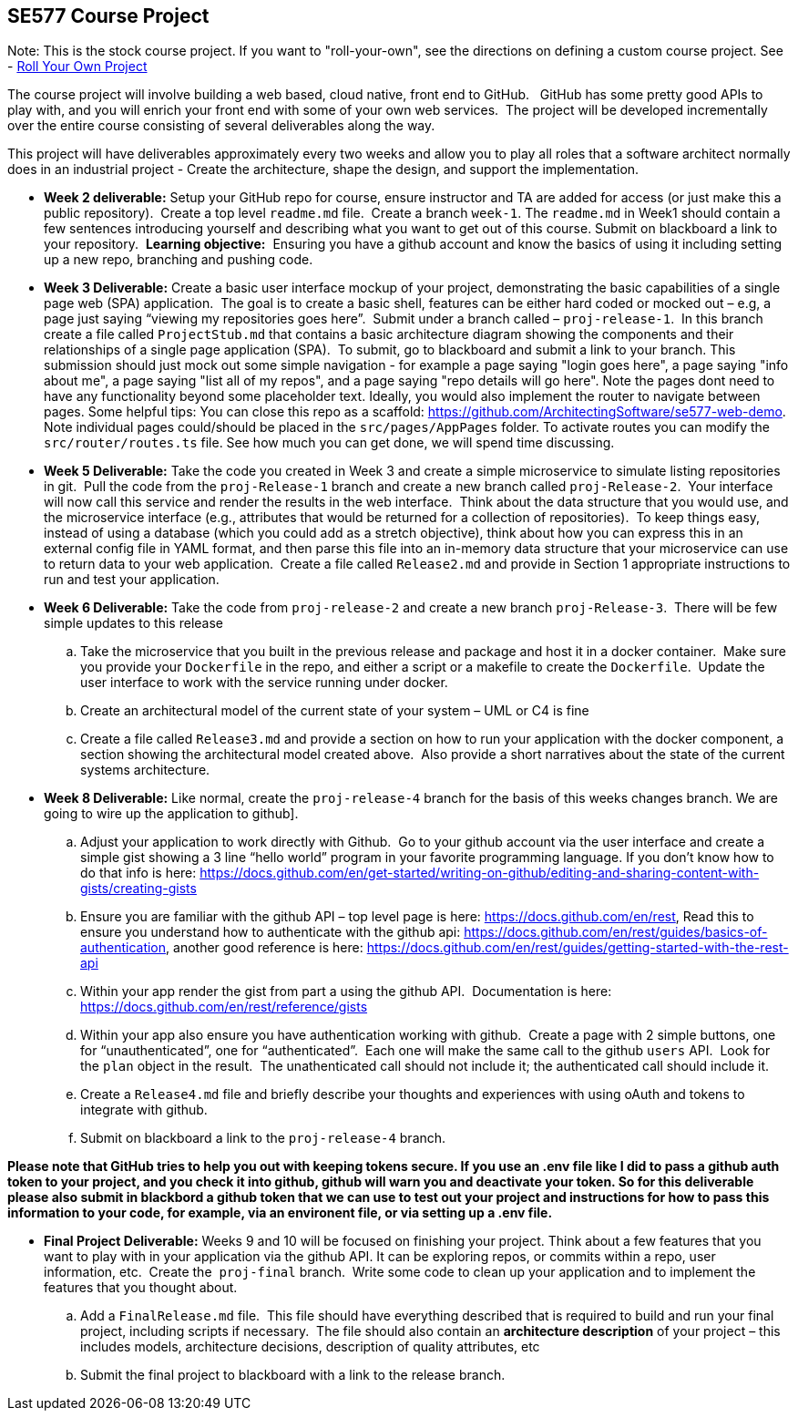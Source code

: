 == SE577 Course Project

Note:  This is the stock course project.  If you want to "roll-your-own", see the directions on defining a custom course project.  See - https://github.com/ArchitectingSoftware/SE577-SoftwareArchitecture/blob/main/SE577-RollYourOwnProject.md[Roll Your Own Project]

The course project will involve building a web based, cloud native, front end to GitHub.   GitHub has some pretty good APIs to play with, and you will enrich your front end with some of your own web services.  The project will be developed incrementally over the entire course consisting of several deliverables along the way.

This project will have deliverables approximately every two weeks and allow you to play all roles that a software architect normally does in an industrial project - Create the architecture, shape the design, and support the implementation. 


- [[w2]] **Week 2 deliverable:** Setup your GitHub repo for course, ensure instructor and TA are added for access (or just make this a public repository).  Create a top level `readme.md` file.  Create a branch `week-1`. The `readme.md` in Week1 should contain a few sentences introducing yourself and describing what you want to get out of this course. Submit on blackboard a link to your repository.  **Learning objective:**  Ensuring you have a github account and know the basics of using it including setting up a new repo, branching and pushing code.

- [[w3]] **Week 3 Deliverable:** Create a basic user interface mockup of your project, demonstrating the basic capabilities of a single page web (SPA) application.  The goal is to create a basic shell, features can be either hard coded or mocked out – e.g, a page just saying “viewing my repositories goes here”.  Submit under a branch called – `proj-release-1`.  In this branch create a file called `ProjectStub.md` that contains a basic architecture diagram showing the components and their relationships of a single page application (SPA).  To submit, go to blackboard and submit a link to your branch.  This submission should just mock out some simple navigation - for example a page saying "login goes here", a page saying "info about me", a page saying "list all of my repos", and a page saying "repo details will go here".  Note the pages dont need to have any functionality beyond some placeholder text.  Ideally, you would also implement the router to navigate between pages.  Some helpful tips:  You can close this repo as a scaffold:  https://github.com/ArchitectingSoftware/se577-web-demo.  Note individual pages could/should be placed in the `src/pages/AppPages` folder.  To activate routes you can modify the `src/router/routes.ts` file.  See how much you can get done, we will spend time discussing. 

- [[w5]] **Week 5 Deliverable:** Take the code you created in Week 3 and create a simple microservice to simulate listing repositories in git.  Pull the code from the `proj-Release-1` branch and create a new branch called `proj-Release-2`.  Your interface will now call this service and render the results in the web interface.  Think about the data structure that you would use, and the microservice interface (e.g., attributes that would be returned for a collection of repositories).  To keep things easy, instead of using a database (which you could add as a stretch objective), think about how you can express this in an external config file in YAML format, and then parse this file into an in-memory data structure that your microservice can use to return data to your web application.  Create a file called `Release2.md` and provide in Section 1 appropriate instructions to run and test your application.

- [[w6]] **Week 6 Deliverable:**  Take the code from `proj-release-2` and create a new branch `proj-Release-3`.  There will be few simple updates to this release
    .. Take the microservice that you built in the previous release and package and host it in a docker container.  Make sure you provide your `Dockerfile` in the repo, and either a script or a makefile to create the `Dockerfile`.  Update the user interface to work with the service running under docker.

    .. Create an architectural model of the current state of your system – UML or C4 is fine

    .. Create a file called `Release3.md` and provide a section on how to run your application with the docker component, a section showing the architectural model created above.  Also provide a short narratives about the state of the current systems architecture.


- [[w8]] **Week 8 Deliverable:** Like normal, create the `proj-release-4` branch for the basis of this weeks changes branch. We are going to wire up the application to github]. 

  .. Adjust your application to work directly with Github.  Go to your github account via the user interface and create a simple gist showing a 3 line “hello world” program in your favorite programming language. If you don’t know how to do that info is here: https://docs.github.com/en/get-started/writing-on-github/editing-and-sharing-content-with-gists/creating-gists

  .. Ensure you are familiar with the github API – top level page is here: https://docs.github.com/en/rest,  Read this to ensure you understand how to authenticate with the github api: https://docs.github.com/en/rest/guides/basics-of-authentication, another good reference is here: https://docs.github.com/en/rest/guides/getting-started-with-the-rest-api

  .. Within your app render the gist from part a using the github API.  Documentation is here:  https://docs.github.com/en/rest/reference/gists

  .. Within your app also ensure you have authentication working with github.  Create a page with 2 simple buttons, one for “unauthenticated”, one for “authenticated”.  Each one will make the same call to the github `users` API.  Look for the `plan` object in the result.  The unathenticated call should not include it; the authenticated call should include it.

  .. Create a `Release4.md` file and briefly describe your thoughts and experiences with using oAuth and tokens to integrate with github.

  .. Submit on blackboard a link to the `proj-release-4` branch.

**Please note that GitHub tries to help you out with keeping tokens secure.  If you use an .env file like I did to pass a github auth token to your project, and you check it into github, github will warn you and deactivate your token.  So for this deliverable please also submit in blackbord a github token that we can use to test out your project and instructions for how to pass this information to your code, for example, via an environent file, or via setting up a .env file.**

- [[final]] **Final Project Deliverable:** Weeks 9 and 10 will be focused on finishing your project.  Think about a few features that you want to play with in your application via the github API.  It can be exploring repos, or commits within a repo, user information, etc.  Create the  `proj-final` branch.  Write some code to clean up your application and to implement the features that you thought about.
   
    .. Add a `FinalRelease.md` file.  This file should have everything described that is required to build and run your final project, including scripts if necessary.  The file should also contain an **architecture description** of your project – this includes models, architecture decisions, description of quality attributes, etc

    .. Submit the final project to blackboard with a link to the release branch.
